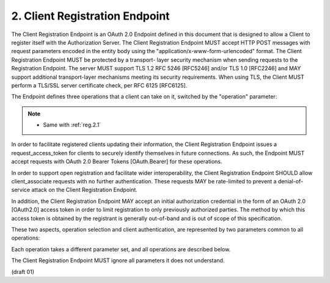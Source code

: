2. Client Registration Endpoint
========================================

The Client Registration Endpoint is an OAuth 2.0 Endpoint defined in
this document that is designed to allow a Client to register itself
with the Authorization Server.  The Client Registration Endpoint MUST
accept HTTP POST messages with request parameters encoded in the
entity body using the "application/x-www-form-urlencoded" format.
The Client Registration Endpoint MUST be protected by a transport-
layer security mechanism when sending requests to the Registration
Endpoint.  The server MUST support TLS 1.2 RFC 5246 [RFC5246] and/or
TLS 1.0 [RFC2246] and MAY support additional transport-layer
mechanisms meeting its security requirements.  When using TLS, the
Client MUST perform a TLS/SSL server certificate check, per RFC 6125
[RFC6125].

The Endpoint defines three operations that a client can take on it,
switched by the "operation" parameter:

.. glossary::

    client_associate

        generate a new Client Identifier 
        (and optionally a Client Secret) 
        and associate it with the set of presented metadata (:ref:`Section 3 <oauth_reg.3>`)

    client_update
        update the metadata (Section 3) associated with a Client Identifier

    rotate_secret
        issue a new Registration Access Token and, 
        if applicable, 
        a Client Secret for a Client

.. note::
    - Same with :ref:`reg.2.1` 

In order to facilitate registered clients updating their information,
the Client Registration Endpoint issues a request_access_token for
clients to securely identify themselves in future connections.  As
such, the Endpoint MUST accept requests with OAuth 2.0 Bearer Tokens
[OAuth.Bearer] for these operations.

In order to support open registration and facilitate wider
interoperability, the Client Registration Endpoint SHOULD allow
client_associate requests with no further authentication.  These
requests MAY be rate-limited to prevent a denial-of-service attack on
the Client Registration Endpoint.

In addition, the Client Registration Endpoint MAY accept an initial
authorization credential in the form of an OAuth 2.0 [OAuth2.0]
access token in order to limit registration to only previously
authorized parties.  The method by which this access token is
obtained by the registrant is generally out-of-band and is out of
scope of this specification.

These two aspects, operation selection and client authentication, are
represented by two parameters common to all operations:

.. glossary::

    operation  
        REQUIRED.  

        Values are "client_associate" 
        (for new registrations), 
        "rotate_secret" to request rotation of the "client_secret", 
        and "client_update" (for updating parameters of an existing "client_id").

    access_token  
        OPTIONAL.  

        An OAuth2 Bearer token used to access the
        Client Registration Endpoint, as defined in OAuth2 Bearer.  This
        parameter MUST NOT be sent if the Access Token is sent in the HTTP
        Authorization header as described in Section 7.1 of OAuth 2.0
        [OAuth2.0].  Access Tokens sent in the authorization header must
        be OAuth 2.0 Bearer Tokens [OAuth.Bearer].

Each operation takes a different parameter set, and all operations
are described below.

The Client Registration Endpoint MUST ignore all parameters it does
not understand.

(draft 01)
